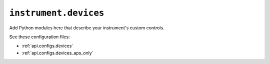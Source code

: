 .. _api.devices:

``instrument.devices``
======================

Add Python modules here that describe your instrument's custom controls.

See these configuration files:

* :ref:`api.configs.devices`
* :ref:`api.configs.devices_aps_only`
